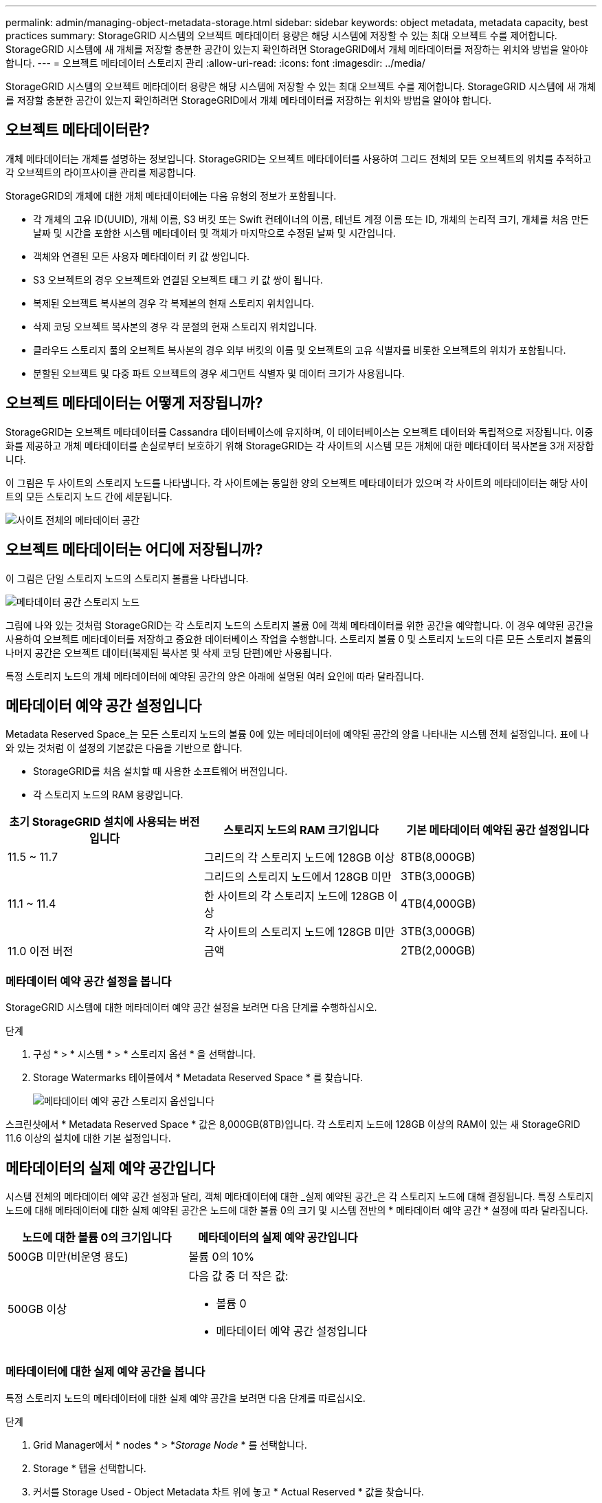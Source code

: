 ---
permalink: admin/managing-object-metadata-storage.html 
sidebar: sidebar 
keywords: object metadata, metadata capacity, best practices 
summary: StorageGRID 시스템의 오브젝트 메타데이터 용량은 해당 시스템에 저장할 수 있는 최대 오브젝트 수를 제어합니다. StorageGRID 시스템에 새 개체를 저장할 충분한 공간이 있는지 확인하려면 StorageGRID에서 개체 메타데이터를 저장하는 위치와 방법을 알아야 합니다. 
---
= 오브젝트 메타데이터 스토리지 관리
:allow-uri-read: 
:icons: font
:imagesdir: ../media/


[role="lead"]
StorageGRID 시스템의 오브젝트 메타데이터 용량은 해당 시스템에 저장할 수 있는 최대 오브젝트 수를 제어합니다. StorageGRID 시스템에 새 개체를 저장할 충분한 공간이 있는지 확인하려면 StorageGRID에서 개체 메타데이터를 저장하는 위치와 방법을 알아야 합니다.



== 오브젝트 메타데이터란?

개체 메타데이터는 개체를 설명하는 정보입니다. StorageGRID는 오브젝트 메타데이터를 사용하여 그리드 전체의 모든 오브젝트의 위치를 추적하고 각 오브젝트의 라이프사이클 관리를 제공합니다.

StorageGRID의 개체에 대한 개체 메타데이터에는 다음 유형의 정보가 포함됩니다.

* 각 개체의 고유 ID(UUID), 개체 이름, S3 버킷 또는 Swift 컨테이너의 이름, 테넌트 계정 이름 또는 ID, 개체의 논리적 크기, 개체를 처음 만든 날짜 및 시간을 포함한 시스템 메타데이터 및 객체가 마지막으로 수정된 날짜 및 시간입니다.
* 객체와 연결된 모든 사용자 메타데이터 키 값 쌍입니다.
* S3 오브젝트의 경우 오브젝트와 연결된 오브젝트 태그 키 값 쌍이 됩니다.
* 복제된 오브젝트 복사본의 경우 각 복제본의 현재 스토리지 위치입니다.
* 삭제 코딩 오브젝트 복사본의 경우 각 분절의 현재 스토리지 위치입니다.
* 클라우드 스토리지 풀의 오브젝트 복사본의 경우 외부 버킷의 이름 및 오브젝트의 고유 식별자를 비롯한 오브젝트의 위치가 포함됩니다.
* 분할된 오브젝트 및 다중 파트 오브젝트의 경우 세그먼트 식별자 및 데이터 크기가 사용됩니다.




== 오브젝트 메타데이터는 어떻게 저장됩니까?

StorageGRID는 오브젝트 메타데이터를 Cassandra 데이터베이스에 유지하며, 이 데이터베이스는 오브젝트 데이터와 독립적으로 저장됩니다. 이중화를 제공하고 개체 메타데이터를 손실로부터 보호하기 위해 StorageGRID는 각 사이트의 시스템 모든 개체에 대한 메타데이터 복사본을 3개 저장합니다.

이 그림은 두 사이트의 스토리지 노드를 나타냅니다. 각 사이트에는 동일한 양의 오브젝트 메타데이터가 있으며 각 사이트의 메타데이터는 해당 사이트의 모든 스토리지 노드 간에 세분됩니다.

image::../media/metadata_space_across_sites.png[사이트 전체의 메타데이터 공간]



== 오브젝트 메타데이터는 어디에 저장됩니까?

이 그림은 단일 스토리지 노드의 스토리지 볼륨을 나타냅니다.

image::../media/metadata_space_storage_node.png[메타데이터 공간 스토리지 노드]

그림에 나와 있는 것처럼 StorageGRID는 각 스토리지 노드의 스토리지 볼륨 0에 객체 메타데이터를 위한 공간을 예약합니다. 이 경우 예약된 공간을 사용하여 오브젝트 메타데이터를 저장하고 중요한 데이터베이스 작업을 수행합니다. 스토리지 볼륨 0 및 스토리지 노드의 다른 모든 스토리지 볼륨의 나머지 공간은 오브젝트 데이터(복제된 복사본 및 삭제 코딩 단편)에만 사용됩니다.

특정 스토리지 노드의 개체 메타데이터에 예약된 공간의 양은 아래에 설명된 여러 요인에 따라 달라집니다.



== 메타데이터 예약 공간 설정입니다

Metadata Reserved Space_는 모든 스토리지 노드의 볼륨 0에 있는 메타데이터에 예약된 공간의 양을 나타내는 시스템 전체 설정입니다. 표에 나와 있는 것처럼 이 설정의 기본값은 다음을 기반으로 합니다.

* StorageGRID를 처음 설치할 때 사용한 소프트웨어 버전입니다.
* 각 스토리지 노드의 RAM 용량입니다.


[cols="1a,1a,1a"]
|===
| 초기 StorageGRID 설치에 사용되는 버전입니다 | 스토리지 노드의 RAM 크기입니다 | 기본 메타데이터 예약된 공간 설정입니다 


 a| 
11.5 ~ 11.7
 a| 
그리드의 각 스토리지 노드에 128GB 이상
 a| 
8TB(8,000GB)



 a| 
 a| 
그리드의 스토리지 노드에서 128GB 미만
 a| 
3TB(3,000GB)



 a| 
11.1 ~ 11.4
 a| 
한 사이트의 각 스토리지 노드에 128GB 이상
 a| 
4TB(4,000GB)



 a| 
 a| 
각 사이트의 스토리지 노드에 128GB 미만
 a| 
3TB(3,000GB)



 a| 
11.0 이전 버전
 a| 
금액
 a| 
2TB(2,000GB)

|===


=== 메타데이터 예약 공간 설정을 봅니다

StorageGRID 시스템에 대한 메타데이터 예약 공간 설정을 보려면 다음 단계를 수행하십시오.

.단계
. 구성 * > * 시스템 * > * 스토리지 옵션 * 을 선택합니다.
. Storage Watermarks 테이블에서 * Metadata Reserved Space * 를 찾습니다.
+
image::../media/metadata_reserved_space_storage_option.png[메타데이터 예약 공간 스토리지 옵션입니다]



스크린샷에서 * Metadata Reserved Space * 값은 8,000GB(8TB)입니다. 각 스토리지 노드에 128GB 이상의 RAM이 있는 새 StorageGRID 11.6 이상의 설치에 대한 기본 설정입니다.



== 메타데이터의 실제 예약 공간입니다

시스템 전체의 메타데이터 예약 공간 설정과 달리, 객체 메타데이터에 대한 _실제 예약된 공간_은 각 스토리지 노드에 대해 결정됩니다. 특정 스토리지 노드에 대해 메타데이터에 대한 실제 예약된 공간은 노드에 대한 볼륨 0의 크기 및 시스템 전반의 * 메타데이터 예약 공간 * 설정에 따라 달라집니다.

[cols="1a,1a"]
|===
| 노드에 대한 볼륨 0의 크기입니다 | 메타데이터의 실제 예약 공간입니다 


 a| 
500GB 미만(비운영 용도)
 a| 
볼륨 0의 10%



 a| 
500GB 이상
 a| 
다음 값 중 더 작은 값:

* 볼륨 0
* 메타데이터 예약 공간 설정입니다


|===


=== 메타데이터에 대한 실제 예약 공간을 봅니다

특정 스토리지 노드의 메타데이터에 대한 실제 예약 공간을 보려면 다음 단계를 따르십시오.

.단계
. Grid Manager에서 * nodes * > *_Storage Node_ * 를 선택합니다.
. Storage * 탭을 선택합니다.
. 커서를 Storage Used - Object Metadata 차트 위에 놓고 * Actual Reserved * 값을 찾습니다.
+
image::../media/storage_used_object_metadata_actual_reserved.png[사용된 스토리지 - 객체 메타데이터 - 실제 예약입니다]



스크린샷에서 * Actual Reserved * 값은 8TB입니다. 이 스크린샷은 새 StorageGRID 11.6 설치의 대용량 스토리지 노드에 대한 것입니다. 시스템 전체의 메타데이터 예약 공간 설정이 이 스토리지 노드의 볼륨 0보다 작기 때문에 이 노드에 대한 실제 예약 공간은 메타데이터 예약 공간 설정과 같습니다.



== 실제 예약 메타데이터 공간의 예

버전 11.7을 사용하여 새 StorageGRID 시스템을 설치한다고 가정합니다. 이 예에서는 각 스토리지 노드에 128MB 이상의 RAM이 있고 SN1(Storage Node 1)의 볼륨 0이 6TB라고 가정합니다. 다음 값을 기준으로 합니다.

* 시스템 전체 * 메타데이터 예약 공간 * 은 8TB로 설정됩니다. (각 스토리지 노드에 128GB RAM이 넘는 경우 새 StorageGRID 11.6 이상 설치의 기본값입니다.)
* SN1의 메타데이터에 대한 실제 예약 공간은 6TB입니다. (볼륨 0이 * Metadata Reserved Space * 설정보다 작기 때문에 전체 볼륨이 예약됩니다.)




== 허용된 메타데이터 공간입니다

각 스토리지 노드의 실제 메타데이터 예약 공간은 오브젝트 메타데이터(_allowed metadata space_)에 사용할 수 있는 공간과 필수 데이터베이스 작업(예: 컴팩션 및 복구)에 필요한 공간, 향후 하드웨어 및 소프트웨어 업그레이드로 세분화됩니다. 허용되는 메타데이터 공간은 전체 오브젝트 용량을 관리합니다.

image::../media/metadata_allowed_space_volume_0.png[허용되는 메타데이터 공간 볼륨 0]

다음 표에서는 StorageGRID가 노드에 대한 메모리 양과 메타데이터에 대한 실제 예약된 공간을 기준으로 서로 다른 스토리지 노드에 대해 * 허용된 메타데이터 공간 * 을 계산하는 방법을 보여 줍니다.

[cols="1a,1a,2a,2a"]
|===


 a| 
 a| 
 a| 
* 스토리지 노드의 메모리 양 *



 a| 
 a| 
 a| 
lt; 128GB
 a| 
GT; = 128GB



 a| 
* 메타데이터에 대한 실제 예약 공간 *
 a| 
< = 4TB
 a| 
메타데이터를 위해 실제 예약된 공간의 60%, 최대 1.32TB의 공간
 a| 
메타데이터를 위해 실제 예약된 공간의 60%, 최대 1.98TB



 a| 
GT; 4TB
 a| 
(메타데이터의 실제 예약 공간 −1TB) × 60%, 최대 1.32TB
 a| 
(메타데이터의 실제 예약 공간 −1TB) × 60%, 최대 3.96TB

|===


=== 허용된 메타데이터 공간을 봅니다

스토리지 노드에 대해 허용되는 메타데이터 공간을 보려면 다음 단계를 따르십시오.

.단계
. Grid Manager에서 * nodes * 를 선택합니다.
. 스토리지 노드를 선택합니다.
. Storage * 탭을 선택합니다.
. 커서를 Storage Used-object 메타데이터 차트 위에 놓고 * Allowed * 값을 찾습니다.
+
image::../media/storage_used_object_metadata_allowed.png[사용된 스토리지 - 객체 메타데이터 - 허용됨]



스크린샷에서 * Allowed * 값은 3.96TB로, 메타데이터에 대한 실제 예약된 공간이 4TB를 초과하는 스토리지 노드의 최대값입니다.

허용 * 값은 다음 Prometheus 메트릭에 해당합니다.

`storagegrid_storage_utilization_metadata_allowed_bytes`



== 허용되는 메타데이터 공간의 예

버전 11.6을 사용하여 StorageGRID 시스템을 설치한다고 가정합니다. 이 예에서는 각 스토리지 노드에 128MB 이상의 RAM이 있고 SN1(Storage Node 1)의 볼륨 0이 6TB라고 가정합니다. 다음 값을 기준으로 합니다.

* 시스템 전체 * 메타데이터 예약 공간 * 은 8TB로 설정됩니다. (각 스토리지 노드에 128GB RAM이 넘는 경우 StorageGRID 11.6 이상의 기본값입니다.)
* SN1의 메타데이터에 대한 실제 예약 공간은 6TB입니다. (볼륨 0이 * Metadata Reserved Space * 설정보다 작기 때문에 전체 볼륨이 예약됩니다.)
* SN1에서 허용되는 메타데이터 공간은 에 나와 있는 계산에 따라 3TB입니다 <<table-allowed-space-for-metadata,메타데이터에 허용되는 공간에 대한 테이블입니다>>(메타데이터의 실제 예약된 공간 −1TB) × 60%, 최대 3.96TB.




== 서로 다른 크기의 스토리지 노드가 오브젝트 용량에 미치는 영향

위에서 설명한 것처럼 StorageGRID는 각 사이트의 스토리지 노드에 오브젝트 메타데이터를 균등하게 분산합니다. 따라서 사이트에 크기가 다른 스토리지 노드가 있는 경우 사이트의 가장 작은 노드가 사이트의 메타데이터 용량을 결정합니다.

다음 예제를 고려해 보십시오.

* 크기가 다른 세 개의 스토리지 노드가 포함된 단일 사이트 그리드가 있습니다.
* 메타데이터 예약 공간 * 설정은 4TB입니다.
* 스토리지 노드에는 실제 예약된 메타데이터 공간과 허용되는 메타데이터 공간에 대해 다음 값이 있습니다.
+
[cols="1a,1a,1a,1a"]
|===
| 스토리지 노드 | 볼륨 0의 크기입니다 | 실제 예약된 메타데이터 공간입니다 | 허용된 메타데이터 공간입니다 


 a| 
SN1
 a| 
2.2TB
 a| 
2.2TB
 a| 
1.32TB



 a| 
Sn2
 a| 
5TB
 a| 
4TB
 a| 
1.98TB



 a| 
SN3
 a| 
6TB
 a| 
4TB
 a| 
1.98TB

|===


개체 메타데이터는 사이트의 스토리지 노드에 균등하게 분산되므로 이 예제의 각 노드는 1.32TB의 메타데이터만 보유할 수 있습니다. sn2 및 SN3에 대해 허용되는 추가 0.66TB의 메타데이터 공간은 사용할 수 없습니다.

image::../media/metadata_space_three_storage_nodes.png[메타데이터 공간 3개의 스토리지 노드]

마찬가지로, StorageGRID는 각 사이트에서 StorageGRID 시스템의 모든 개체 메타데이터를 유지하므로 StorageGRID 시스템의 전체 메타데이터 용량은 가장 작은 사이트의 개체 메타데이터 용량에 따라 결정됩니다.

또한 오브젝트 메타데이터 용량은 최대 오브젝트 수를 제어하므로 한 노드에 메타데이터 용량이 부족한 경우 이 그리드는 효과적으로 가득 차게 됩니다.

.관련 정보
* 각 스토리지 노드의 객체 메타데이터 용량을 모니터링하는 방법에 대한 자세한 내용은 의 지침을 참조하십시오 link:../monitor/index.html["StorageGRID 모니터링"].
* 시스템의 오브젝트 메타데이터 용량을 늘리려면 link:../expand/index.html["그리드를 확장합니다"] 새 스토리지 노드를 추가합니다.

